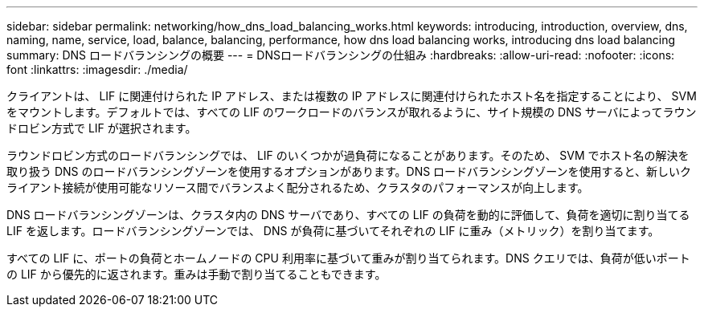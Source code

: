 ---
sidebar: sidebar 
permalink: networking/how_dns_load_balancing_works.html 
keywords: introducing, introduction, overview, dns, naming, name, service, load, balance, balancing, performance, how dns load balancing works, introducing dns load balancing 
summary: DNS ロードバランシングの概要 
---
= DNSロードバランシングの仕組み
:hardbreaks:
:allow-uri-read: 
:nofooter: 
:icons: font
:linkattrs: 
:imagesdir: ./media/


[role="lead"]
クライアントは、 LIF に関連付けられた IP アドレス、または複数の IP アドレスに関連付けられたホスト名を指定することにより、 SVM をマウントします。デフォルトでは、すべての LIF のワークロードのバランスが取れるように、サイト規模の DNS サーバによってラウンドロビン方式で LIF が選択されます。

ラウンドロビン方式のロードバランシングでは、 LIF のいくつかが過負荷になることがあります。そのため、 SVM でホスト名の解決を取り扱う DNS のロードバランシングゾーンを使用するオプションがあります。DNS ロードバランシングゾーンを使用すると、新しいクライアント接続が使用可能なリソース間でバランスよく配分されるため、クラスタのパフォーマンスが向上します。

DNS ロードバランシングゾーンは、クラスタ内の DNS サーバであり、すべての LIF の負荷を動的に評価して、負荷を適切に割り当てる LIF を返します。ロードバランシングゾーンでは、 DNS が負荷に基づいてそれぞれの LIF に重み（メトリック）を割り当てます。

すべての LIF に、ポートの負荷とホームノードの CPU 利用率に基づいて重みが割り当てられます。DNS クエリでは、負荷が低いポートの LIF から優先的に返されます。重みは手動で割り当てることもできます。
